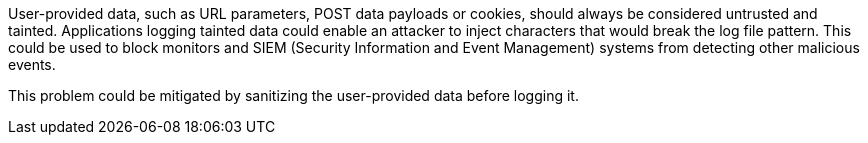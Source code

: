User-provided data, such as URL parameters, POST data payloads or cookies, should always be considered untrusted and tainted. Applications logging tainted data could enable an attacker to inject characters that would break the log file pattern. This could be used to block monitors and SIEM (Security Information and Event Management) systems from detecting other malicious events.


This problem could be mitigated by sanitizing the user-provided data before logging it.
